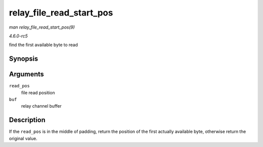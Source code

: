 .. -*- coding: utf-8; mode: rst -*-

.. _API-relay-file-read-start-pos:

=========================
relay_file_read_start_pos
=========================

*man relay_file_read_start_pos(9)*

*4.6.0-rc5*

find the first available byte to read


Synopsis
========

.. c:function:: size_t relay_file_read_start_pos( size_t read_pos, struct rchan_buf * buf )

Arguments
=========

``read_pos``
    file read position

``buf``
    relay channel buffer


Description
===========

If the ``read_pos`` is in the middle of padding, return the position of
the first actually available byte, otherwise return the original value.


.. ------------------------------------------------------------------------------
.. This file was automatically converted from DocBook-XML with the dbxml
.. library (https://github.com/return42/sphkerneldoc). The origin XML comes
.. from the linux kernel, refer to:
..
.. * https://github.com/torvalds/linux/tree/master/Documentation/DocBook
.. ------------------------------------------------------------------------------
